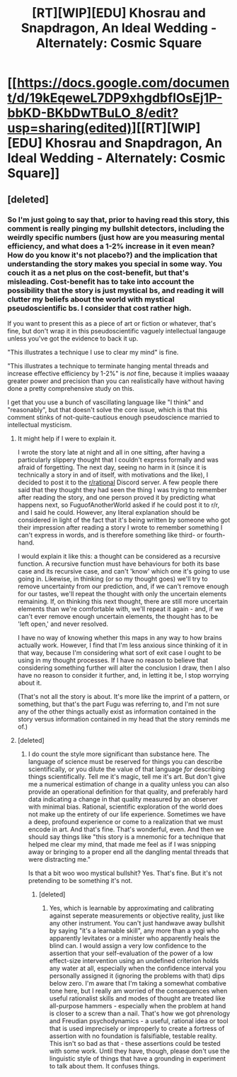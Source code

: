 #+TITLE: [RT][WIP][EDU] Khosrau and Snapdragon, An Ideal Wedding - Alternately: Cosmic Square

* [[https://docs.google.com/document/d/19kEqeweL7DP9xhgdbfIOsEj1P-bbKD-BKbDwTBuLO_8/edit?usp=sharing(edited)][[RT][WIP][EDU] Khosrau and Snapdragon, An Ideal Wedding - Alternately: Cosmic Square]]
:PROPERTIES:
:Author: FuguofAnotherWorld
:Score: 11
:DateUnix: 1515881748.0
:DateShort: 2018-Jan-14
:END:

** [deleted]
:PROPERTIES:
:Score: 2
:DateUnix: 1515882439.0
:DateShort: 2018-Jan-14
:END:

*** So I'm just going to say that, prior to having read this story, this comment is really pinging my bullshit detectors, including the weirdly specific numbers (just how are you measuring mental efficiency, and what does a 1-2% increase in it even mean? How do you know it's not placebo?) and the implication that understanding the story makes you special in some way. You couch it as a net plus on the cost-benefit, but that's misleading. Cost-benefit has to take into account the possibility that the story is just mystical bs, and reading it will clutter my beliefs about the world with mystical pseudoscientific bs. I consider that cost rather high.

If you want to present this as a piece of art or fiction or whatever, that's fine, but don't wrap it in this pseudoscientific vaguely intellectual langauge unless you've got the evidence to back it up.

"This illustrates a technique I use to clear my mind" is fine.

"This illustrates a technique to terminate hanging mental threads and increase effective efficiency by 1-2%" is /not/ fine, because it implies waaaay greater power and precision than you can realistically have without having done a pretty comprehensive study on this.

I get that you use a bunch of vascillating language like "I think" and "reasonably", but that doesn't solve the core issue, which is that this comment stinks of not-quite-cautious enough pseudoscience married to intellectual mysticism.
:PROPERTIES:
:Score: 13
:DateUnix: 1515952418.0
:DateShort: 2018-Jan-14
:END:

**** It might help if I were to explain it.

I wrote the story late at night and all in one sitting, after having a particularly slippery thought that I couldn't express formally and was afraid of forgetting. The next day, seeing no harm in it (since it is technically a story in and of itself, with motivations and the like), I decided to post it to the [[/r/rational][r/rational]] Discord server. A few people there said that they thought they had seen the thing I was trying to remember after reading the story, and one person proved it by predicting what happens next, so FuguofAnotherWorld asked if he could post it to r/r, and I said he could. However, any literal explanation should be considered in light of the fact that it's being written by someone who got their impression after reading a story I wrote to remember something I can't express in words, and is therefore something like third- or fourth-hand.

I would explain it like this: a thought can be considered as a recursive function. A recursive function must have behaviours for both its base case and its recursive case, and can't 'know' which one it's going to use going in. Likewise, in thinking (or so my thought goes) we'll try to remove uncertainty from our prediction, and, if we can't remove enough for our tastes, we'll repeat the thought with only the uncertain elements remaining. If, on thinking this next thought, there are still more uncertain elements than we're comfortable with, we'll repeat it again - and, if we can't ever remove enough uncertain elements, the thought has to be 'left open,' and never resolved.

I have no way of knowing whether this maps in any way to how brains actually work. However, I find that I'm less anxious since thinking of it in that way, because I'm considering what sort of exit case I ought to be using in my thought processes. If I have no reason to believe that considering something further will alter the conclusion I draw, then I also have no reason to consider it further, and, in letting it be, I stop worrying about it.

(That's not all the story is about. It's more like the imprint of a pattern, or something, but that's the part Fugu was referring to, and I'm not sure any of the other things actually exist as information contained in the story versus information contained in my head that the story reminds me of.)
:PROPERTIES:
:Author: UltraRedSpectrum
:Score: 5
:DateUnix: 1515954811.0
:DateShort: 2018-Jan-14
:END:


**** [deleted]
:PROPERTIES:
:Score: 2
:DateUnix: 1515966385.0
:DateShort: 2018-Jan-15
:END:

***** I do count the style more significant than substance here. The language of science must be reserved for things you can describe scientifically, or you dilute the value of that language /for/ describing things scientifically. Tell me it's magic, tell me it's art. But don't give me a numerical estimation of change in a quality unless you can also provide an operational definition for that quality, and preferably hard data indicating a change in that quality measured by an observer with minimal bias. Rational, scientific exploration of the world does not make up the entirety of our life experience. Sometimes we have a deep, profound experience or come to a realization that we must encode in art. And that's fine. That's wonderful, even. And then we should say things like "this story is a mnemonic for a technique that helped me clear my mind, that made me feel as if I was snipping away or bringing to a proper end all the dangling mental threads that were distracting me."

Is that a bit woo woo mystical bullshit? Yes. That's fine. But it's not pretending to be something it's not.
:PROPERTIES:
:Score: 4
:DateUnix: 1516053007.0
:DateShort: 2018-Jan-16
:END:

****** [deleted]
:PROPERTIES:
:Score: 1
:DateUnix: 1516056515.0
:DateShort: 2018-Jan-16
:END:

******* Yes, which is learnable by approximating and calibrating against seperate measurements or objective reality, just like any other instrument. You can't just handwave away bullshit by saying "it's a learnable skill", any more than a yogi who apparently levitates or a minister who apparently heals the blind can. I would assign a very low confidence to the assertion that your self-evaluation of the power of a low effect-size intervention using an undefined criterion holds any water at all, especially when the confidence interval you personally assigned it (ignoring the problems with that) dips below zero. I'm aware that I'm taking a somewhat combative tone here, but I really am worried of the consequences when useful rationalist skills and modes of thought are treated like all-purpose hammers - especially when the problem at hand is closer to a screw than a nail. That's how we got phrenology and Freudian psychodynamics - a useful, rational idea or tool that is used imprecisely or improperly to create a fortress of assertion with no foundation is falsifiable, testable reality. This isn't so bad as that - these assertions could be tested with some work. Until they have, though, please don't use the linguistic style of things that have a grounding in experiment to talk about them. It confuses things.
:PROPERTIES:
:Score: 5
:DateUnix: 1516072867.0
:DateShort: 2018-Jan-16
:END:
